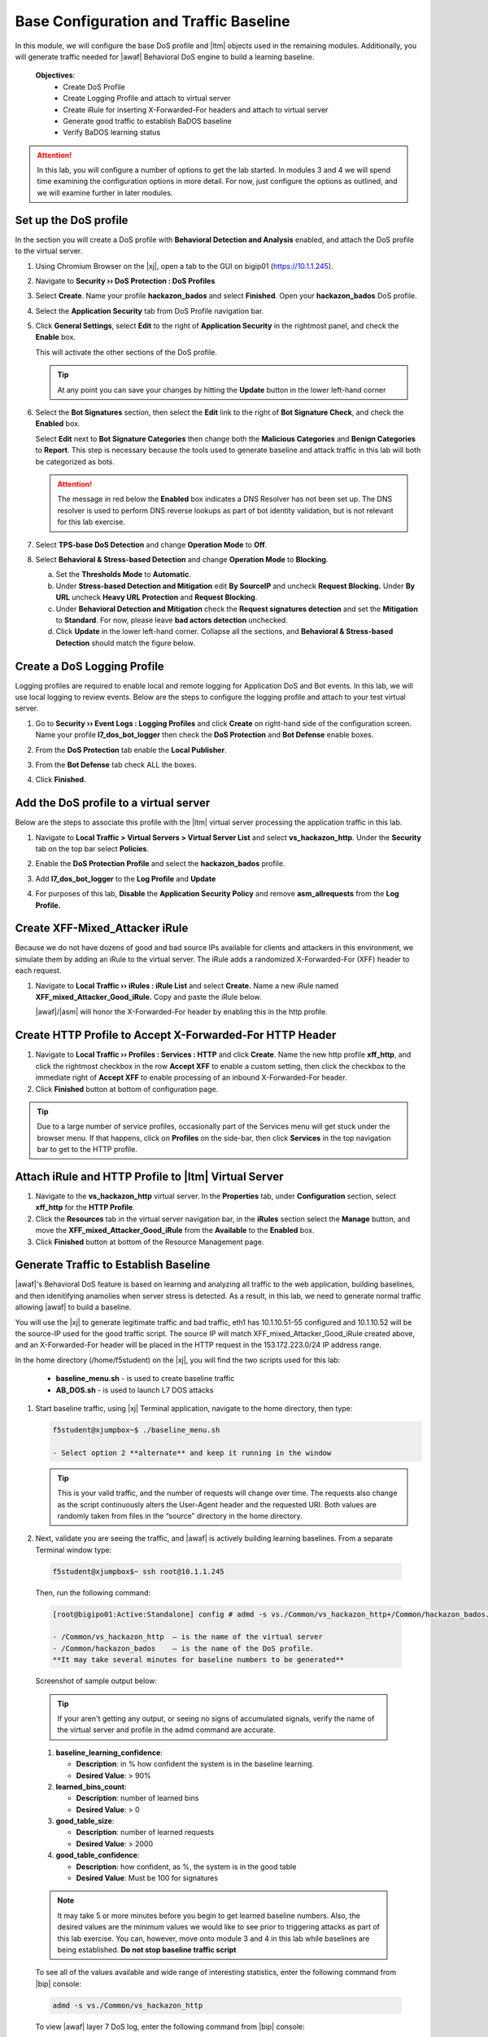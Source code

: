 .. _module1:

Base Configuration and Traffic Baseline 
============================================================
In this module, we will configure the base DoS profile and |ltm| objects used in the remaining modules.  Additionally, you will generate traffic needed for |awaf| Behavioral DoS engine to build a learning baseline.

   **Objectives**:
      * Create DoS Profile
      * Create Logging Profile and attach to virtual server
      * Create iRule for inserting X-Forwarded-For headers and attach to virtual server
      * Generate good traffic to establish BaDOS baseline 
      * Verify BaDOS learning status


.. Attention:: In this lab, you will configure a number of options to get the lab started.  In modules 3 and 4 we will spend time examining the configuration options in more detail.  For now, just configure the options as outlined, and we will examine further in later modules.

Set up the DoS profile
^^^^^^^^^^^^^^^^^^^^^^
In the section you will create a DoS profile with **Behavioral Detection and Analysis** enabled, and attach the DoS profile to the virtual server. 

1. Using Chromium Browser on the |xj|, open a tab to the GUI on bigip01 (https://10.1.1.245).
2. Navigate to **Security ›› DoS Protection : DoS Profiles**
3. Select **Create**. Name your profile **hackazon\_bados** and select **Finished**. Open your **hackazon\_bados** DoS profile.
4. Select the **Application Security** tab from DoS Profile navigation bar.

   |dos-prof-properties|


5. Click **General Settings**, select **Edit** to the right of **Application Security** in the rightmost panel, and check the **Enable** box.
    
   This will activate the other sections of the DoS profile.

   |dos-prof-gen-settings-marked|

   .. TIP:: At any point you can save your changes by hitting the **Update** button in the lower left-hand corner


6. Select the **Bot Signatures** section, then select the **Edit** link to the right of **Bot Signature Check**, and check the **Enabled** box. 
    
   Select **Edit** next to **Bot Signature Categories** then change both the **Malicious Categories** and **Benign Categories** to **Report**. This step is necessary because the tools used to generate baseline and attack traffic in this lab will both be categorized as bots. 

   |dos-prof-bot-sigs-marked|

   .. Attention:: The message in red below the **Enabled** box indicates a DNS Resolver has not been set up. The DNS resolver is used to perform DNS reverse lookups as part of bot identity validation, but is not relevant for this lab exercise. 



7. Select **TPS-base DoS Detection** and change **Operation Mode** to **Off**.

   |dos-prof-tps-marked|


8. Select **Behavioral & Stress-based Detection** and change **Operation Mode** to **Blocking**.

   a. Set the **Thresholds Mode** to **Automatic**.

   b. Under **Stress-based Detection and Mitigation** edit **By SourceIP** and uncheck **Request Blocking.** Under **By URL** uncheck **Heavy URL Protection** and **Request Blocking**.

   c. Under **Behavioral Detection and Mitigation** check the **Request signatures detection** and set the **Mitigation** to **Standard**.  For now, please leave **bad actors detection** unchecked.

   d. Click **Update** in the lower left-hand corner. Collapse all the sections, and **Behavioral & Stress-based Detection** should match the figure below.

   |dos-prof-stress-review|

Create a DoS Logging Profile
^^^^^^^^^^^^^^^^^^^^^^^^^^^^^
Logging profiles are required to enable local and remote logging for Application DoS and Bot events.  In this lab, we will use local logging to review events.  Below are the steps to configure the logging profile and attach to your test virtual server.

1. Go to **Security ›› Event Logs : Logging Profiles** and click **Create** on right-hand side of the configuration screen. Name your profile **l7\_dos\_bot\_logger** then check the **DoS Protection** and **Bot Defense** enable boxes.

2. From the **DoS Protection** tab enable the **Local Publisher**.

3. From the **Bot Defense** tab check ALL the boxes.

4. Click **Finished**.

   |log-prof-bot-options|


Add the DoS profile to a virtual server
^^^^^^^^^^^^^^^^^^^^^^^^^^^^^^^^^^^^^^^^

Below are the steps to associate this profile with the |ltm| virtual server processing the application traffic in this lab.

1. Navigate to **Local Traffic > Virtual Servers > Virtual Server List** and select **vs\_hackazon\_http**. Under the **Security** tab on the top bar select **Policies**.

2. Enable the **DoS Protection Profile** and select the **hackazon\_bados** profile.

3. Add **l7\_dos\_bot\_logger** to the **Log Profile** and **Update**

4. For purposes of this lab, **Disable** the **Application Security Policy** and remove **asm\_allrequests** from the **Log Profile.**

   |vs-appsec-policy-settings|

.. _XFF_iRule:

Create XFF-Mixed_Attacker iRule
^^^^^^^^^^^^^^^^^^^^^^^^^^^^^^^^
Because we do not have dozens of good and bad source IPs available for clients and attackers in this environment, we simulate them by adding an iRule to the virtual server.  The iRule adds a randomized X-Forwarded-For (XFF) header to each request.  

1. Navigate to **Local Traffic ›› iRules : iRule List** and select **Create.** Name a new iRule named **XFF\_mixed\_Attacker\_Good\_iRule.** Copy and paste the iRule below.

   .. code-block:: tcl
      :linenos:

      when HTTP_REQUEST {
         # Good traffic
          if { [IP::addr [IP::client_addr] equals 10.1.10.52] } {
            set xff 153.172.223.[expr int(rand()*100)]
            HTTP::header insert X-Forwarded-For $xff
         }

         # Attack traffic
          if { [IP::addr [IP::client_addr] equals 10.1.10.53] } {
            set xff 132.173.99.[expr int(rand()*25)]
            HTTP::header insert X-Forwarded-For $xff
         }
       }



   |awaf|/|asm| will honor the X-Forwarded-For header by enabling this in the http profile.


Create HTTP Profile to Accept X-Forwarded-For HTTP Header
^^^^^^^^^^^^^^^^^^^^^^^^^^^^^^^^^^^^^^^^^^^^^^^^^^^^^^^^^^^

1. Navigate to **Local Traffic ›› Profiles : Services : HTTP** and click **Create**. Name the new http profile **xff\_http**, and click the rightmost checkbox in the row **Accept XFF** to enable a custom setting, then click the checkbox to the immediate right of **Accept XFF** to enable processing of an inbound X-Forwarded-For header.

2. Click **Finished** button at bottom of configuration page.

.. TIP:: Due to a large number of service profiles, occasionally part of the Services menu will get stuck under the browser menu.  If that happens, click on **Profiles** on the side-bar, then click **Services** in the top navigation bar to get to the HTTP profile.


Attach iRule and HTTP Profile to |ltm| Virtual Server
^^^^^^^^^^^^^^^^^^^^^^^^^^^^^^^^^^^^^^^^^^^^^^^^^^^^^^
1. Navigate to the **vs\_hackazon\_http** virtual server. In the **Properties** tab, under **Configuration** section, select **xff\_http** for the **HTTP Profile**. 
2. Click the **Resources** tab in the virtual server navigation bar, in the **iRules** section select the **Manage** button, and move the **XFF\_mixed\_Attacker\_Good\_iRule** from the **Available** to the **Enabled** box. 
3.  Click **Finished** button at bottom of the Resource Management page.


Generate Traffic to Establish Baseline
^^^^^^^^^^^^^^^^^^^^^^^^^^^^^^^^^^^^^^^
|awaf|'s Behavioral DoS feature is based on learning and analyzing all traffic to the web application, building baselines, and then idenitifying anamolies when server stress is detected.  As a result, in this lab, we need to generate normal traffic allowing |awaf| to build a baseline.

You will use the  |xj| to generate legitimate traffic and bad traffic, eth1 has 10.1.10.51-55 configured and 10.1.10.52 will be the source-IP used for the good traffic script. The source IP will match XFF\_mixed\_Attacker\_Good\_iRule created above, and an X-Forwarded-For header will be placed in the HTTP request in the 153.172.223.0/24 IP address range.

In the home directory (/home/f5student) on the |xj|, you will find the two scripts used for this lab:

   * **baseline\_menu.sh** - is used to create baseline traffic
   * **AB\_DOS.sh** - is used to launch L7 DOS attacks


1. Start baseline traffic, using |xj| Terminal application, navigate to the home directory, then type:

   .. code-block:: console

      f5student@xjumpbox~$ ./baseline_menu.sh

      - Select option 2 **alternate** and keep it running in the window


   .. TIP:: This is your valid traffic, and the number of requests will change over time. The requests also change as the script continuously alters the User-Agent header and the requested URI. Both values are randomly taken from files in the “source” directory in the home directory.


2.  Next, validate you are seeing the traffic, and |awaf| is actively building learning baselines. From a separate Terminal window type:

   .. code-block:: console
    
      f5student@xjumpbox$~ ssh root@10.1.1.245


   Then, run the following command:

   .. code-block:: console

      [root@bigipo01:Active:Standalone] config # admd -s vs./Common/vs_hackazon_http+/Common/hackazon_bados.info.learning

      - /Common/vs_hackazon_http  – is the name of the virtual server
      - /Common/hackazon_bados    – is the name of the DoS profile.
      **It may take several minutes for baseline numbers to be generated**


   Screenshot of sample output below:

   |shell-admd-output|


   .. TIP:: If your aren't getting any output, or seeing no signs of accumulated signals, verify the name of the virtual server and profile in the admd command are accurate.


   1. **baseline\_learning\_confidence**: 
      
      - **Description**: in % how confident the system is in the baseline learning.
      - **Desired Value**: > 90%
   
   2. **learned\_bins\_count**:
      
      - **Description**: number of learned bins
      - **Desired Value**: > 0
   
   3. **good\_table\_size**:
      
      - **Description**: number of learned requests
      - **Desired Value**: > 2000
   
   4. **good\_table\_confidence**:
    
      - **Description**: how confident, as %, the system is in the good table
      - **Desired Value**: Must be 100 for signatures


   .. NOTE:: It may take 5 or more minutes before you begin to get learned baseline numbers.  Also, the desired values are the minimum values we would like to see prior to triggering attacks as part of this lab exercise. You can, however, move onto module 3 and 4 in this lab while baselines are being established.  **Do not stop baseline traffic script**
        
    
   To see all of the values available and wide range of interesting statistics, enter the following command from |bip| console:

   .. code-block:: console

      admd -s vs./Common/vs_hackazon_http 

        
   To view |awaf| layer 7 DoS log, enter the following command from |bip| console:

      .. code-block:: console
    
         tail -f /var/log/dosl7/dosl7d.log
    

.. |dos-prof-properties| image:: _images/dos-prof-properties.png
   :width: 5.59740in
   :height: 2.73203in

.. |dos-prof-gen-settings-marked| image:: _images/dos-prof-gen-settings-marked.png
   :width: 5.59740in
   :height: 2.73203in

.. |dos-prof-bot-sigs-marked| image:: _images/dos-prof-bot-sigs-marked.png
   :width: 6.59740in
   :height: 5.73203in

.. |dos-prof-tps-marked| image:: _images/dos-prof-tps-marked.png
   :width: 6.59740in
   :height: 1.73203in

.. |dos-prof-stress-review| image:: _images/dos-prof-stress-review.png
   :width: 6.59740in
   :height: 5.73203in

.. |log-prof-bot-options| image:: _images/log-prof-bot-options.png
   :width: 5.59740in
   :height: 4.73203in

.. |vs-appsec-policy-settings| image:: _images/vs-appsec-policy-settings.png
   :width: 5.59740in
   :height: 2.73203in

.. |shell-admd-output| image:: _images/shell-admd-output.png
   :width: 7.59740in
   :height: 2.33203in
